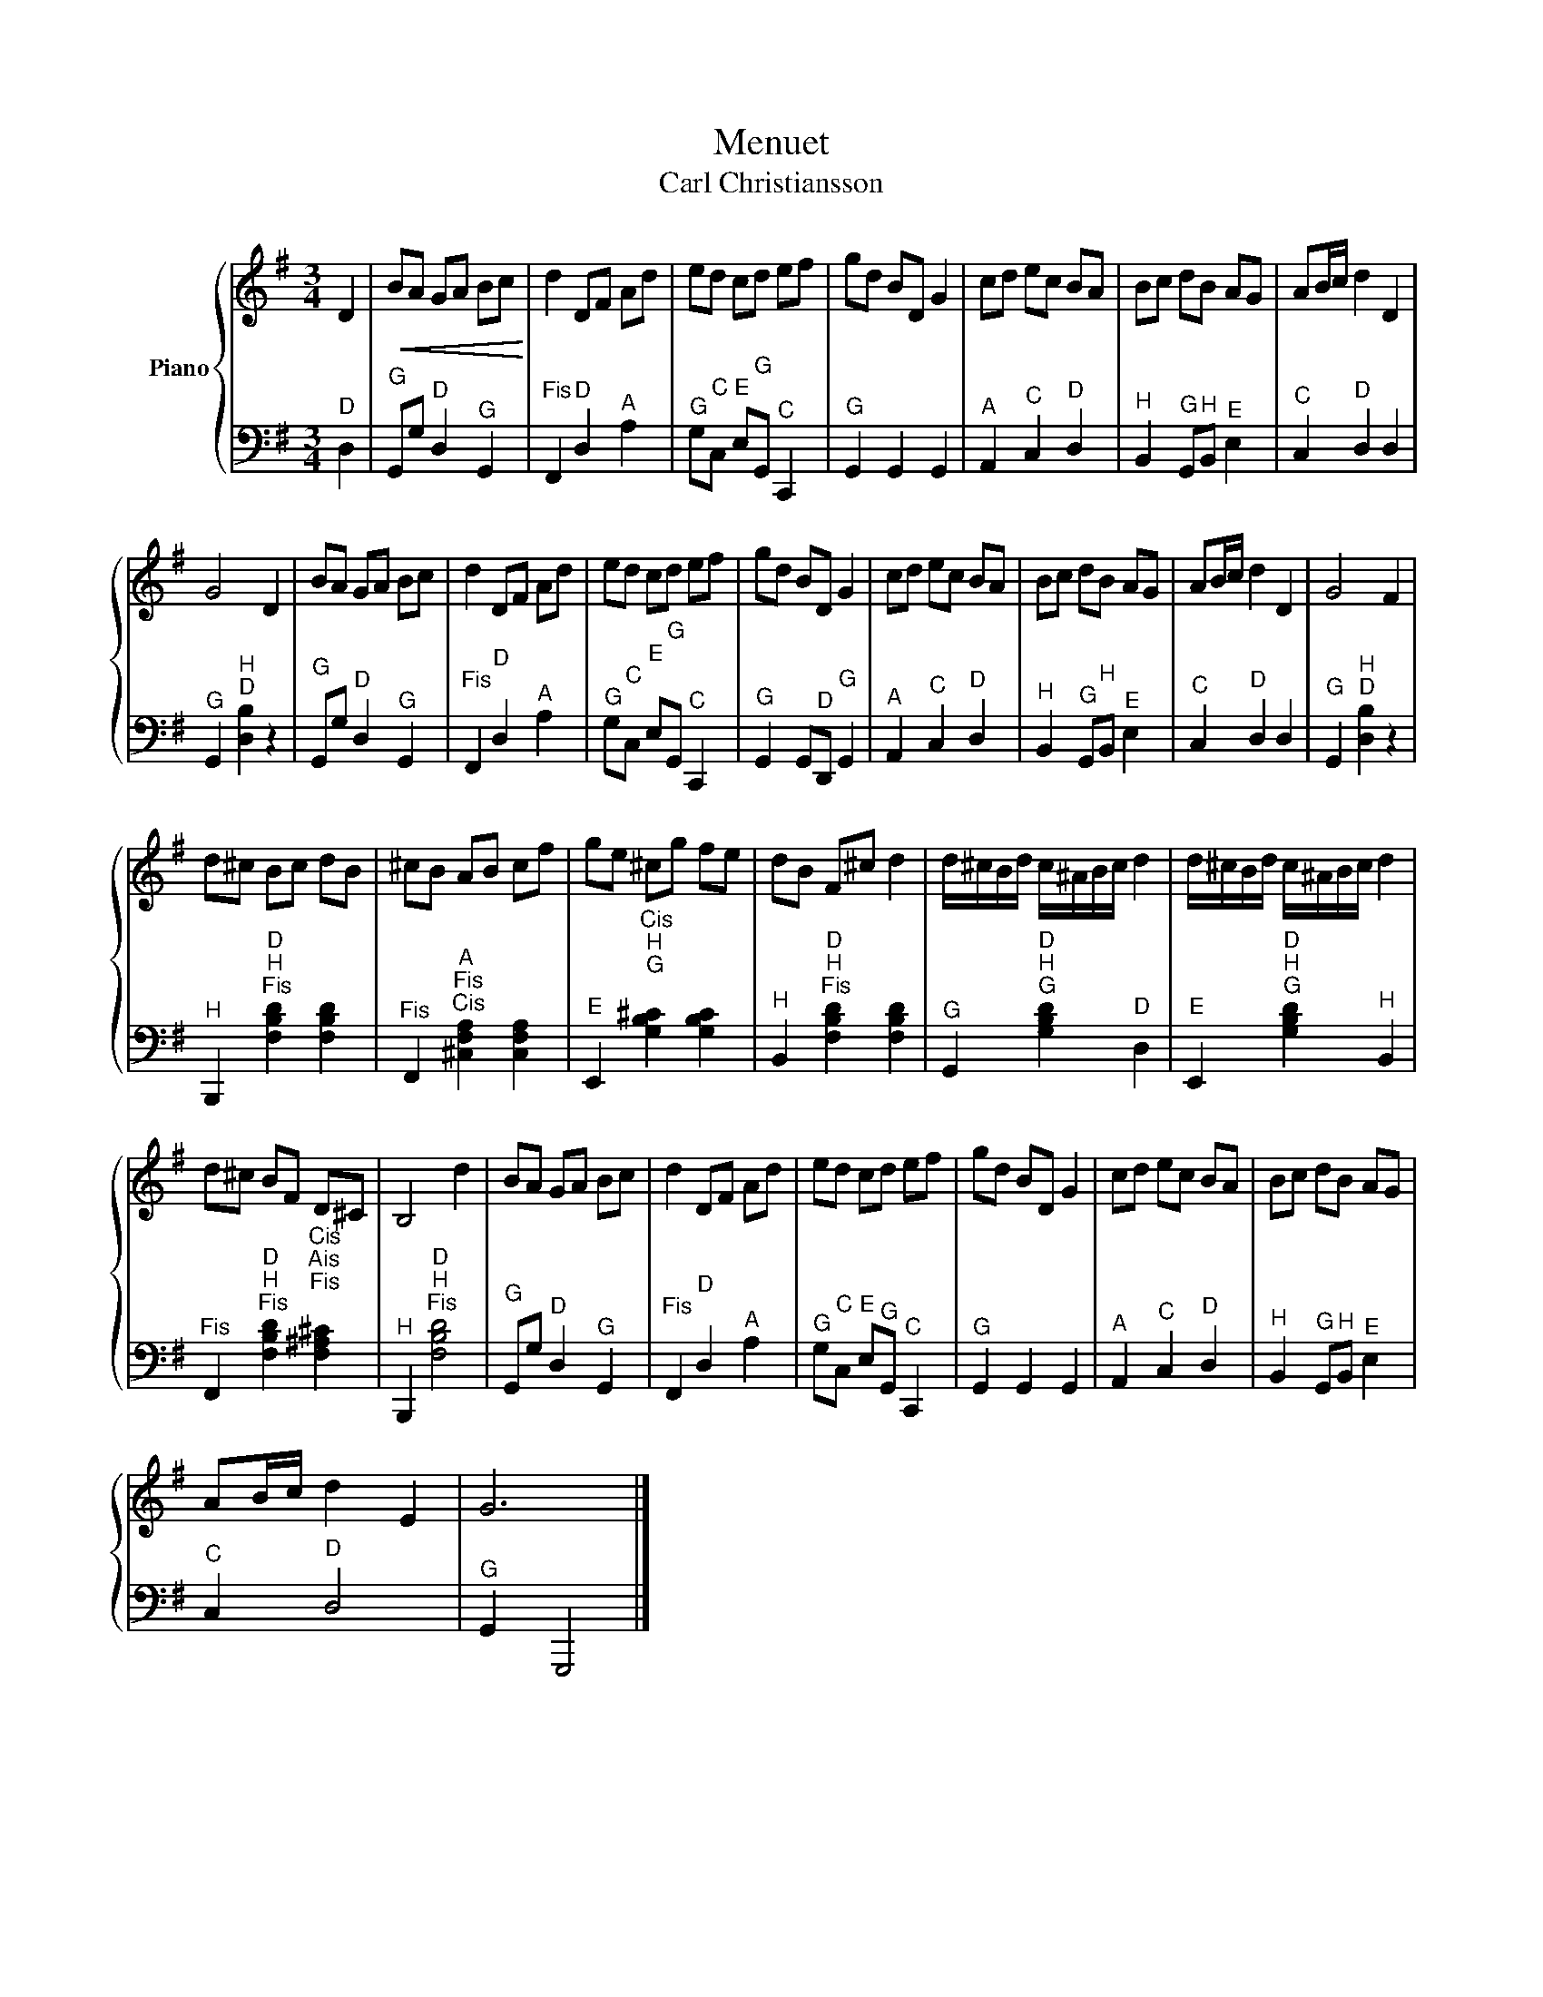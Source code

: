 X:1
T:Menuet
T:Carl Christiansson
%%score { 1 | 2 }
L:1/8
M:3/4
K:G
V:1 treble nm="Piano"
V:2 bass 
V:1
 D2 |!<(! BA GA Bc!<)! | d2 DF Ad | ed cd ef | gd BD G2 | cd ec BA | Bc dB AG | AB/c/ d2 D2 | %8
 G4 D2 | BA GA Bc | d2 DF Ad | ed cd ef | gd BD G2 | cd ec BA | Bc dB AG | AB/c/ d2 D2 | G4 F2 | %17
 d^c Bc dB | ^cB AB cf | ge ^cg fe | dB F^c d2 | d/^c/B/d/ c/^A/B/c/ d2 | d/^c/B/d/ c/^A/B/c/ d2 | %23
 d^c BF D^C | B,4 d2 | BA GA Bc | d2 DF Ad | ed cd ef | gd BD G2 | cd ec BA | Bc dB AG | %31
 AB/c/ d2 E2 | G6 |] %33
V:2
"^D" D,2 |"^G" G,,G,"^D" D,2"^G" G,,2 |"^Fis" F,,2"^D" D,2"^A" A,2 | %3
"^G" G,"^C"C,"^E" E,"^G"G,,"^C" C,,2 |"^G" G,,2 G,,2 G,,2 |"^A" A,,2"^C" C,2"^D" D,2 | %6
"^H" B,,2"^G" G,,"^H"B,,"^E" E,2 |"^C" C,2"^D" D,2 D,2 |"^G" G,,2"^H\nD" [D,B,]2 z2 | %9
"^G" G,,G,"^D" D,2"^G" G,,2 |"^Fis" F,,2"^D" D,2"^A" A,2 |"^G" G,"^C"C,"^E" E,"^G"G,,"^C" C,,2 | %12
"^G" G,,2 G,,"^D"D,,"^G" G,,2 |"^A" A,,2"^C" C,2"^D" D,2 |"^H" B,,2"^G" G,,"^H"B,,"^E" E,2 | %15
"^C" C,2"^D" D,2 D,2 |"^G" G,,2"^H\nD" [D,B,]2 z2 |"^H" B,,,2"^D\nH\nFis" [F,B,D]2 [F,B,D]2 | %18
"^Fis" F,,2"^A\nFis\nCis" [^C,F,A,]2 [C,F,A,]2 |"^E" E,,2"^Cis\nH\nG\n" [G,B,^C]2 [G,B,C]2 | %20
"^H" B,,2"^D\nH\nFis" [F,B,D]2 [F,B,D]2 |"^G" G,,2"^D\nH\nG" [G,B,D]2"^D" D,2 | %22
"^E" E,,2"^D\nH\nG" [G,B,D]2"^H" B,,2 | %23
"^Fis" F,,2"^D\nH\nFis" [F,B,D]2"^Cis\nAis\nFis\n" [F,^A,^C]2 |"^H" B,,,2"^D\nH\nFis" [F,B,D]4 | %25
"^G" G,,G,"^D" D,2"^G" G,,2 |"^Fis" F,,2"^D" D,2"^A" A,2 |"^G" G,"^C"C,"^E" E,"^G"G,,"^C" C,,2 | %28
"^G" G,,2 G,,2 G,,2 |"^A" A,,2"^C" C,2"^D" D,2 |"^H" B,,2"^G" G,,"^H"B,,"^E" E,2 | %31
"^C" C,2"^D" D,4 |"^G" G,,2 G,,,4 |] %33

